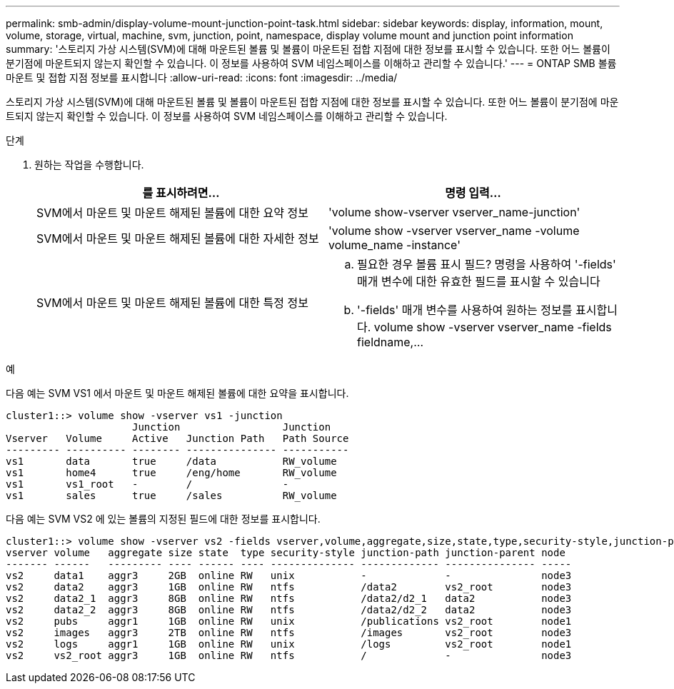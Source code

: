 ---
permalink: smb-admin/display-volume-mount-junction-point-task.html 
sidebar: sidebar 
keywords: display, information, mount, volume, storage, virtual, machine, svm, junction, point, namespace, display volume mount and junction point information 
summary: '스토리지 가상 시스템(SVM)에 대해 마운트된 볼륨 및 볼륨이 마운트된 접합 지점에 대한 정보를 표시할 수 있습니다. 또한 어느 볼륨이 분기점에 마운트되지 않는지 확인할 수 있습니다. 이 정보를 사용하여 SVM 네임스페이스를 이해하고 관리할 수 있습니다.' 
---
= ONTAP SMB 볼륨 마운트 및 접합 지점 정보를 표시합니다
:allow-uri-read: 
:icons: font
:imagesdir: ../media/


[role="lead"]
스토리지 가상 시스템(SVM)에 대해 마운트된 볼륨 및 볼륨이 마운트된 접합 지점에 대한 정보를 표시할 수 있습니다. 또한 어느 볼륨이 분기점에 마운트되지 않는지 확인할 수 있습니다. 이 정보를 사용하여 SVM 네임스페이스를 이해하고 관리할 수 있습니다.

.단계
. 원하는 작업을 수행합니다.
+
|===
| 를 표시하려면... | 명령 입력... 


 a| 
SVM에서 마운트 및 마운트 해제된 볼륨에 대한 요약 정보
 a| 
'volume show-vserver vserver_name-junction'



 a| 
SVM에서 마운트 및 마운트 해제된 볼륨에 대한 자세한 정보
 a| 
'volume show -vserver vserver_name -volume volume_name -instance'



 a| 
SVM에서 마운트 및 마운트 해제된 볼륨에 대한 특정 정보
 a| 
.. 필요한 경우 볼륨 표시 필드? 명령을 사용하여 '-fields' 매개 변수에 대한 유효한 필드를 표시할 수 있습니다
.. '-fields' 매개 변수를 사용하여 원하는 정보를 표시합니다. volume show -vserver vserver_name -fields fieldname,...


|===


.예
다음 예는 SVM VS1 에서 마운트 및 마운트 해제된 볼륨에 대한 요약을 표시합니다.

[listing]
----
cluster1::> volume show -vserver vs1 -junction
                     Junction                 Junction
Vserver   Volume     Active   Junction Path   Path Source
--------- ---------- -------- --------------- -----------
vs1       data       true     /data           RW_volume
vs1       home4      true     /eng/home       RW_volume
vs1       vs1_root   -        /               -
vs1       sales      true     /sales          RW_volume
----
다음 예는 SVM VS2 에 있는 볼륨의 지정된 필드에 대한 정보를 표시합니다.

[listing]
----
cluster1::> volume show -vserver vs2 -fields vserver,volume,aggregate,size,state,type,security-style,junction-path,junction-parent,node
vserver volume   aggregate size state  type security-style junction-path junction-parent node
------- ------   --------- ---- ------ ---- -------------- ------------- --------------- -----
vs2     data1    aggr3     2GB  online RW   unix           -             -               node3
vs2     data2    aggr3     1GB  online RW   ntfs           /data2        vs2_root        node3
vs2     data2_1  aggr3     8GB  online RW   ntfs           /data2/d2_1   data2           node3
vs2     data2_2  aggr3     8GB  online RW   ntfs           /data2/d2_2   data2           node3
vs2     pubs     aggr1     1GB  online RW   unix           /publications vs2_root        node1
vs2     images   aggr3     2TB  online RW   ntfs           /images       vs2_root        node3
vs2     logs     aggr1     1GB  online RW   unix           /logs         vs2_root        node1
vs2     vs2_root aggr3     1GB  online RW   ntfs           /             -               node3
----
